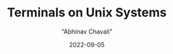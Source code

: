 #+hugo_base_dir: ../

#+TITLE: Terminals on Unix Systems
#+DATE: 2022-09-05
#+AUTHOR: "Abhinav Chavali"

#+HUGO_DRAFT: true
#+HUGO_TAGS: IPC Sockets Networking C Unix
#+HUGO_CATEGORIES: Programming
